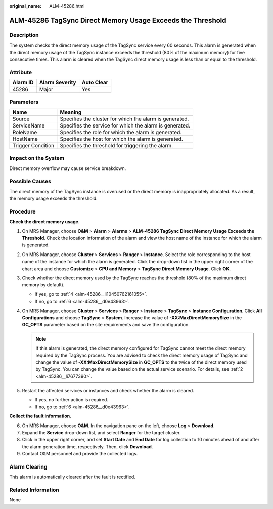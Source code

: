 :original_name: ALM-45286.html

.. _ALM-45286:

ALM-45286 TagSync Direct Memory Usage Exceeds the Threshold
===========================================================

Description
-----------

The system checks the direct memory usage of the TagSync service every 60 seconds. This alarm is generated when the direct memory usage of the TagSync instance exceeds the threshold (80% of the maximum memory) for five consecutive times. This alarm is cleared when the TagSync direct memory usage is less than or equal to the threshold.

Attribute
---------

======== ============== ==========
Alarm ID Alarm Severity Auto Clear
======== ============== ==========
45286    Major          Yes
======== ============== ==========

Parameters
----------

+-------------------+---------------------------------------------------------+
| Name              | Meaning                                                 |
+===================+=========================================================+
| Source            | Specifies the cluster for which the alarm is generated. |
+-------------------+---------------------------------------------------------+
| ServiceName       | Specifies the service for which the alarm is generated. |
+-------------------+---------------------------------------------------------+
| RoleName          | Specifies the role for which the alarm is generated.    |
+-------------------+---------------------------------------------------------+
| HostName          | Specifies the host for which the alarm is generated.    |
+-------------------+---------------------------------------------------------+
| Trigger Condition | Specifies the threshold for triggering the alarm.       |
+-------------------+---------------------------------------------------------+

Impact on the System
--------------------

Direct memory overflow may cause service breakdown.

Possible Causes
---------------

The direct memory of the TagSync instance is overused or the direct memory is inappropriately allocated. As a result, the memory usage exceeds the threshold.

Procedure
---------

**Check the direct memory usage.**

#. On MRS Manager, choose **O&M** > **Alarm** > **Alarms** > **ALM-45286 TagSync Direct Memory Usage Exceeds the Threshold**. Check the location information of the alarm and view the host name of the instance for which the alarm is generated.

#. .. _alm-45286__li7677390:

   On MRS Manager, choose **Cluster** > **Services** > **Ranger** > **Instance**. Select the role corresponding to the host name of the instance for which the alarm is generated. Click the drop-down list in the upper right corner of the chart area and choose **Customize** > **CPU and Memory** > **TagSync Direct Memory Usage**. Click **OK**.

#. Check whether the direct memory used by the TagSync reaches the threshold (80% of the maximum direct memory by default).

   -  If yes, go to :ref:`4 <alm-45286__li10450762161055>`.
   -  If no, go to :ref:`6 <alm-45286__d0e43963>`.

#. .. _alm-45286__li10450762161055:

   On MRS Manager, choose **Cluster** > **Services** > **Ranger** > **Instance** > **TagSync** > **Instance Configuration**. Click **All Configurations** and choose **TagSync** > **System**. Increase the value of **-XX:MaxDirectMemorySize** in the **GC_OPTS** parameter based on the site requirements and save the configuration.

   .. note::

      If this alarm is generated, the direct memory configured for TagSync cannot meet the direct memory required by the TagSync process. You are advised to check the direct memory usage of TagSync and change the value of **-XX:MaxDirectMemorySize** in **GC_OPTS** to the twice of the direct memory used by TagSync. You can change the value based on the actual service scenario. For details, see :ref:`2 <alm-45286__li7677390>`.

#. Restart the affected services or instances and check whether the alarm is cleared.

   -  If yes, no further action is required.
   -  If no, go to :ref:`6 <alm-45286__d0e43963>`.

**Collect the fault information.**

6. .. _alm-45286__d0e43963:

   On MRS Manager, choose **O&M**. In the navigation pane on the left, choose **Log** > **Download**.

7. Expand the **Service** drop-down list, and select **Ranger** for the target cluster.

8. Click |image1| in the upper right corner, and set **Start Date** and **End Date** for log collection to 10 minutes ahead of and after the alarm generation time, respectively. Then, click **Download**.

9. Contact O&M personnel and provide the collected logs.

Alarm Clearing
--------------

This alarm is automatically cleared after the fault is rectified.

Related Information
-------------------

None

.. |image1| image:: /_static/images/en-us_image_0000001583087277.png
